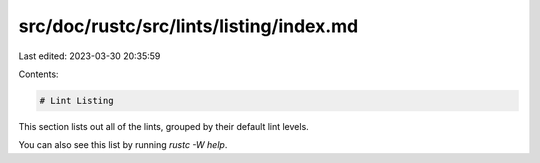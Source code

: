 src/doc/rustc/src/lints/listing/index.md
========================================

Last edited: 2023-03-30 20:35:59

Contents:

.. code-block:: md

    # Lint Listing

This section lists out all of the lints, grouped by their default lint levels.

You can also see this list by running `rustc -W help`.


